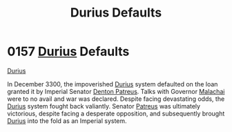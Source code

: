 :PROPERTIES:
:ID:       0127810b-f91b-4ccd-b73b-7cbfa72ccb1c
:END:
#+title: Durius Defaults
#+filetags: :3300:Empire:beacon:
* 0157 [[id:c0ca77c2-1994-4f1c-9f14-b839171da15a][Durius]] Defaults
[[id:c0ca77c2-1994-4f1c-9f14-b839171da15a][Durius]]

In December 3300, the impoverished [[id:c0ca77c2-1994-4f1c-9f14-b839171da15a][Durius]] system defaulted on the loan
granted it by Imperial Senator [[id:75daea85-5e9f-4f6f-a102-1a5edea0283c][Denton Patreus]]. Talks with Governor
[[id:c40dc5c5-449b-4046-be6d-a2712c565e34][Malachai]] were to no avail and war was declared. Despite facing
devastating odds, the [[id:c0ca77c2-1994-4f1c-9f14-b839171da15a][Durius]] system fought back valiantly. Senator
[[id:75daea85-5e9f-4f6f-a102-1a5edea0283c][Patreus]] was ultimately victorious, despite facing a desperate
opposition, and subsequently brought [[id:c0ca77c2-1994-4f1c-9f14-b839171da15a][Durius]] into the fold as an
Imperial system.

[[file:img/beacons/0157.png]]
